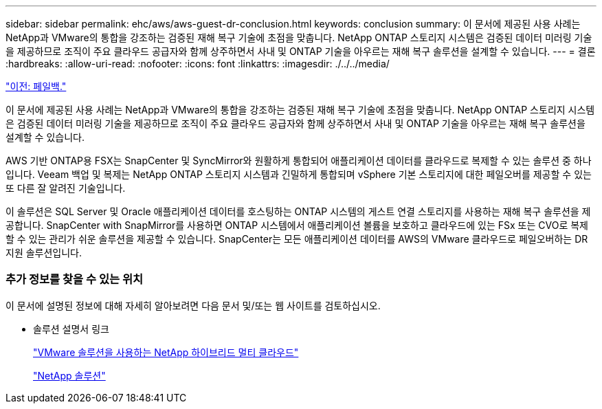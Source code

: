 ---
sidebar: sidebar 
permalink: ehc/aws/aws-guest-dr-conclusion.html 
keywords: conclusion 
summary: 이 문서에 제공된 사용 사례는 NetApp과 VMware의 통합을 강조하는 검증된 재해 복구 기술에 초점을 맞춥니다. NetApp ONTAP 스토리지 시스템은 검증된 데이터 미러링 기술을 제공하므로 조직이 주요 클라우드 공급자와 함께 상주하면서 사내 및 ONTAP 기술을 아우르는 재해 복구 솔루션을 설계할 수 있습니다. 
---
= 결론
:hardbreaks:
:allow-uri-read: 
:nofooter: 
:icons: font
:linkattrs: 
:imagesdir: ./../../media/


link:aws-guest-dr-failback.html["이전: 페일백."]

이 문서에 제공된 사용 사례는 NetApp과 VMware의 통합을 강조하는 검증된 재해 복구 기술에 초점을 맞춥니다. NetApp ONTAP 스토리지 시스템은 검증된 데이터 미러링 기술을 제공하므로 조직이 주요 클라우드 공급자와 함께 상주하면서 사내 및 ONTAP 기술을 아우르는 재해 복구 솔루션을 설계할 수 있습니다.

AWS 기반 ONTAP용 FSX는 SnapCenter 및 SyncMirror와 원활하게 통합되어 애플리케이션 데이터를 클라우드로 복제할 수 있는 솔루션 중 하나입니다. Veeam 백업 및 복제는 NetApp ONTAP 스토리지 시스템과 긴밀하게 통합되며 vSphere 기본 스토리지에 대한 페일오버를 제공할 수 있는 또 다른 잘 알려진 기술입니다.

이 솔루션은 SQL Server 및 Oracle 애플리케이션 데이터를 호스팅하는 ONTAP 시스템의 게스트 연결 스토리지를 사용하는 재해 복구 솔루션을 제공합니다. SnapCenter with SnapMirror를 사용하면 ONTAP 시스템에서 애플리케이션 볼륨을 보호하고 클라우드에 있는 FSx 또는 CVO로 복제할 수 있는 관리가 쉬운 솔루션을 제공할 수 있습니다. SnapCenter는 모든 애플리케이션 데이터를 AWS의 VMware 클라우드로 페일오버하는 DR 지원 솔루션입니다.



=== 추가 정보를 찾을 수 있는 위치

이 문서에 설명된 정보에 대해 자세히 알아보려면 다음 문서 및/또는 웹 사이트를 검토하십시오.

* 솔루션 설명서 링크
+
https://docs.netapp.com/us-en/netapp-solutions/ehc/index.html["VMware 솔루션을 사용하는 NetApp 하이브리드 멀티 클라우드"]

+
https://docs.netapp.com/us-en/netapp-solutions/index.html["NetApp 솔루션"]


